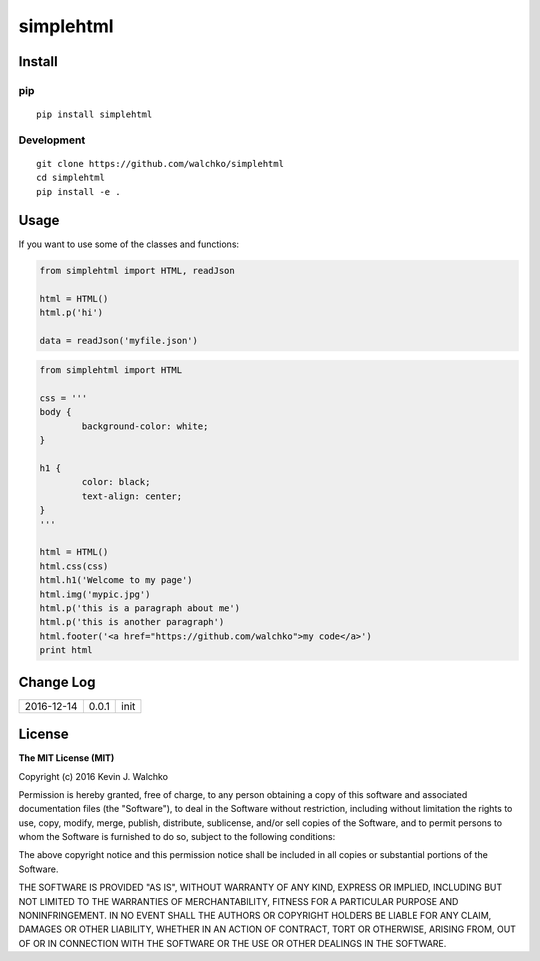 simplehtml
============================

.. image:: https://img.shields.io/pypi/v/simplehtml.svg
	:target: https://pypi.python.org/pypi/simplehtml/
	:alt: Latest Version
.. image:: https://img.shields.io/pypi/l/simplehtml.svg
	:target: https://pypi.python.org/pypi/simplehtml/
	:alt: License


Install
-----------

pip
~~~~~

::

	pip install simplehtml

Development
~~~~~~~~~~~~~

::

	git clone https://github.com/walchko/simplehtml
	cd simplehtml
	pip install -e .

Usage
---------

If you want to use some of the classes and functions:

.. code-block:: python

	from simplehtml import HTML, readJson

	html = HTML()
	html.p('hi')

	data = readJson('myfile.json')

.. code-block:: python

	from simplehtml import HTML

	css = '''
	body {
		background-color: white;
	}

	h1 {
		color: black;
		text-align: center;
	}
	'''

	html = HTML()
	html.css(css)
	html.h1('Welcome to my page')
	html.img('mypic.jpg')
	html.p('this is a paragraph about me')
	html.p('this is another paragraph')
	html.footer('<a href="https://github.com/walchko">my code</a>')
	print html

Change Log
-------------

========== ======= =============================
2016-12-14 0.0.1   init
========== ======= =============================

License
-----------

**The MIT License (MIT)**

Copyright (c) 2016 Kevin J. Walchko

Permission is hereby granted, free of charge, to any person obtaining a copy of
this software and associated documentation files (the "Software"), to deal in
the Software without restriction, including without limitation the rights to
use, copy, modify, merge, publish, distribute, sublicense, and/or sell copies
of the Software, and to permit persons to whom the Software is furnished to do
so, subject to the following conditions:

The above copyright notice and this permission notice shall be included in all
copies or substantial portions of the Software.

THE SOFTWARE IS PROVIDED "AS IS", WITHOUT WARRANTY OF ANY KIND, EXPRESS OR
IMPLIED, INCLUDING BUT NOT LIMITED TO THE WARRANTIES OF MERCHANTABILITY, FITNESS
FOR A PARTICULAR PURPOSE AND NONINFRINGEMENT. IN NO EVENT SHALL THE AUTHORS OR
COPYRIGHT HOLDERS BE LIABLE FOR ANY CLAIM, DAMAGES OR OTHER LIABILITY, WHETHER
IN AN ACTION OF CONTRACT, TORT OR OTHERWISE, ARISING FROM, OUT OF OR IN
CONNECTION WITH THE SOFTWARE OR THE USE OR OTHER DEALINGS IN THE SOFTWARE.
